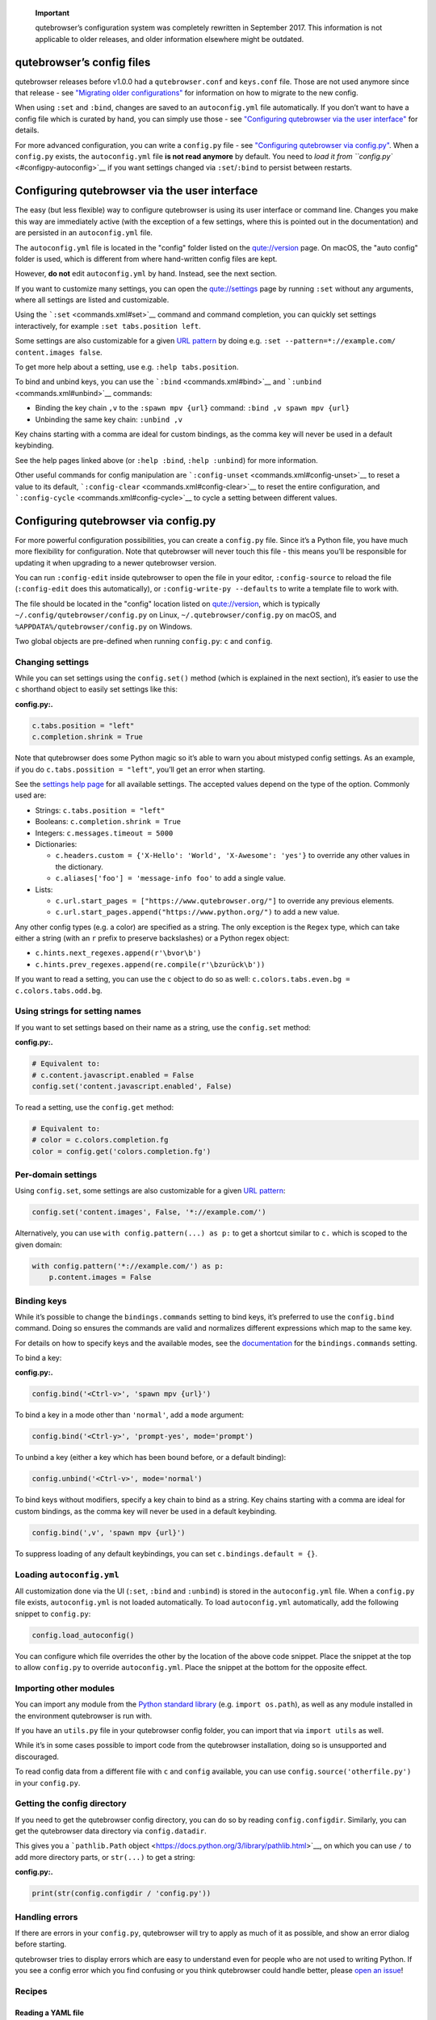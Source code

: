    **Important**

   qutebrowser’s configuration system was completely rewritten in
   September 2017. This information is not applicable to older releases,
   and older information elsewhere might be outdated.

.. __qutebrowsers_config_files:

qutebrowser’s config files
==========================

qutebrowser releases before v1.0.0 had a ``qutebrowser.conf`` and
``keys.conf`` file. Those are not used anymore since that release - see
`"Migrating older configurations" <#migrating>`__ for information on how
to migrate to the new config.

When using ``:set`` and ``:bind``, changes are saved to an
``autoconfig.yml`` file automatically. If you don’t want to have a
config file which is curated by hand, you can simply use those - see
`"Configuring qutebrowser via the user interface" <#autoconfig>`__ for
details.

For more advanced configuration, you can write a ``config.py`` file -
see `"Configuring qutebrowser via config.py" <#configpy>`__. When a
``config.py`` exists, the ``autoconfig.yml`` file **is not read
anymore** by default. You need to `load it from
``config.py`` <#configpy-autoconfig>`__ if you want settings changed via
``:set``/``:bind`` to persist between restarts.

.. _autoconfig:

Configuring qutebrowser via the user interface
==============================================

The easy (but less flexible) way to configure qutebrowser is using its
user interface or command line. Changes you make this way are
immediately active (with the exception of a few settings, where this is
pointed out in the documentation) and are persisted in an
``autoconfig.yml`` file.

The ``autoconfig.yml`` file is located in the "config" folder listed on
the `qute://version <qute://version>`__ page. On macOS, the "auto
config" folder is used, which is different from where hand-written
config files are kept.

However, **do not** edit ``autoconfig.yml`` by hand. Instead, see the
next section.

If you want to customize many settings, you can open the
`qute://settings <qute://settings>`__ page by running ``:set`` without
any arguments, where all settings are listed and customizable.

Using the ```:set`` <commands.xml#set>`__ command and command
completion, you can quickly set settings interactively, for example
``:set tabs.position left``.

Some settings are also customizable for a given `URL
pattern <https://developer.chrome.com/apps/match_patterns>`__ by doing
e.g. ``:set --pattern=*://example.com/ content.images false``.

To get more help about a setting, use e.g. ``:help tabs.position``.

To bind and unbind keys, you can use the
```:bind`` <commands.xml#bind>`__ and
```:unbind`` <commands.xml#unbind>`__ commands:

-  Binding the key chain ``,v`` to the ``:spawn mpv {url}`` command:
   ``:bind ,v spawn mpv {url}``

-  Unbinding the same key chain: ``:unbind ,v``

Key chains starting with a comma are ideal for custom bindings, as the
comma key will never be used in a default keybinding.

See the help pages linked above (or ``:help :bind``, ``:help :unbind``)
for more information.

Other useful commands for config manipulation are
```:config-unset`` <commands.xml#config-unset>`__ to reset a value to
its default, ```:config-clear`` <commands.xml#config-clear>`__ to reset
the entire configuration, and
```:config-cycle`` <commands.xml#config-cycle>`__ to cycle a setting
between different values.

.. _configpy:

Configuring qutebrowser via config.py
=====================================

For more powerful configuration possibilities, you can create a
``config.py`` file. Since it’s a Python file, you have much more
flexibility for configuration. Note that qutebrowser will never touch
this file - this means you’ll be responsible for updating it when
upgrading to a newer qutebrowser version.

You can run ``:config-edit`` inside qutebrowser to open the file in your
editor, ``:config-source`` to reload the file (``:config-edit`` does
this automatically), or ``:config-write-py --defaults`` to write a
template file to work with.

The file should be located in the "config" location listed on
`qute://version <qute://version>`__, which is typically
``~/.config/qutebrowser/config.py`` on Linux,
``~/.qutebrowser/config.py`` on macOS, and
``%APPDATA%/qutebrowser/config.py`` on Windows.

Two global objects are pre-defined when running ``config.py``: ``c`` and
``config``.

.. __changing_settings:

Changing settings
-----------------

While you can set settings using the ``config.set()`` method (which is
explained in the next section), it’s easier to use the ``c`` shorthand
object to easily set settings like this:

**config.py:.**

.. code:: python

   c.tabs.position = "left"
   c.completion.shrink = True

Note that qutebrowser does some Python magic so it’s able to warn you
about mistyped config settings. As an example, if you do
``c.tabs.possition = "left"``, you’ll get an error when starting.

See the `settings help page <settings.xml>`__ for all available
settings. The accepted values depend on the type of the option. Commonly
used are:

-  Strings: ``c.tabs.position = "left"``

-  Booleans: ``c.completion.shrink = True``

-  Integers: ``c.messages.timeout = 5000``

-  Dictionaries:

   -  ``c.headers.custom = {'X-Hello': 'World', 'X-Awesome': 'yes'}`` to
      override any other values in the dictionary.

   -  ``c.aliases['foo'] = 'message-info foo'`` to add a single value.

-  Lists:

   -  ``c.url.start_pages = ["https://www.qutebrowser.org/"]`` to
      override any previous elements.

   -  ``c.url.start_pages.append("https://www.python.org/")`` to add a
      new value.

Any other config types (e.g. a color) are specified as a string. The
only exception is the ``Regex`` type, which can take either a string
(with an ``r`` prefix to preserve backslashes) or a Python regex object:

-  ``c.hints.next_regexes.append(r'\bvor\b')``

-  ``c.hints.prev_regexes.append(re.compile(r'\bzurück\b'))``

If you want to read a setting, you can use the ``c`` object to do so as
well: ``c.colors.tabs.even.bg = c.colors.tabs.odd.bg``.

.. __using_strings_for_setting_names:

Using strings for setting names
-------------------------------

If you want to set settings based on their name as a string, use the
``config.set`` method:

**config.py:.**

.. code:: python

   # Equivalent to:
   # c.content.javascript.enabled = False
   config.set('content.javascript.enabled', False)

To read a setting, use the ``config.get`` method:

.. code:: python

   # Equivalent to:
   # color = c.colors.completion.fg
   color = config.get('colors.completion.fg')

.. __per_domain_settings:

Per-domain settings
-------------------

Using ``config.set``, some settings are also customizable for a given
`URL pattern <https://developer.chrome.com/apps/match_patterns>`__:

.. code:: python

   config.set('content.images', False, '*://example.com/')

Alternatively, you can use ``with config.pattern(...) as p:`` to get a
shortcut similar to ``c.`` which is scoped to the given domain:

.. code:: python

   with config.pattern('*://example.com/') as p:
       p.content.images = False

.. __binding_keys:

Binding keys
------------

While it’s possible to change the ``bindings.commands`` setting to bind
keys, it’s preferred to use the ``config.bind`` command. Doing so
ensures the commands are valid and normalizes different expressions
which map to the same key.

For details on how to specify keys and the available modes, see the
`documentation <settings.xml#bindings.commands>`__ for the
``bindings.commands`` setting.

To bind a key:

**config.py:.**

.. code:: python

   config.bind('<Ctrl-v>', 'spawn mpv {url}')

To bind a key in a mode other than ``'normal'``, add a ``mode``
argument:

.. code:: python

   config.bind('<Ctrl-y>', 'prompt-yes', mode='prompt')

To unbind a key (either a key which has been bound before, or a default
binding):

.. code:: python

   config.unbind('<Ctrl-v>', mode='normal')

To bind keys without modifiers, specify a key chain to bind as a string.
Key chains starting with a comma are ideal for custom bindings, as the
comma key will never be used in a default keybinding.

.. code:: python

   config.bind(',v', 'spawn mpv {url}')

To suppress loading of any default keybindings, you can set
``c.bindings.default = {}``.

.. _configpy-autoconfig:

Loading ``autoconfig.yml``
--------------------------

All customization done via the UI (``:set``, ``:bind`` and ``:unbind``)
is stored in the ``autoconfig.yml`` file. When a ``config.py`` file
exists, ``autoconfig.yml`` is not loaded automatically. To load
``autoconfig.yml`` automatically, add the following snippet to
``config.py``:

.. code:: python

   config.load_autoconfig()

You can configure which file overrides the other by the location of the
above code snippet. Place the snippet at the top to allow ``config.py``
to override ``autoconfig.yml``. Place the snippet at the bottom for the
opposite effect.

.. __importing_other_modules:

Importing other modules
-----------------------

You can import any module from the `Python standard
library <https://docs.python.org/3/library/index.html>`__ (e.g.
``import os.path``), as well as any module installed in the environment
qutebrowser is run with.

If you have an ``utils.py`` file in your qutebrowser config folder, you
can import that via ``import utils`` as well.

While it’s in some cases possible to import code from the qutebrowser
installation, doing so is unsupported and discouraged.

To read config data from a different file with ``c`` and ``config``
available, you can use ``config.source('otherfile.py')`` in your
``config.py``.

.. __getting_the_config_directory:

Getting the config directory
----------------------------

If you need to get the qutebrowser config directory, you can do so by
reading ``config.configdir``. Similarly, you can get the qutebrowser
data directory via ``config.datadir``.

This gives you a ```pathlib.Path``
object <https://docs.python.org/3/library/pathlib.html>`__, on which you
can use ``/`` to add more directory parts, or ``str(...)`` to get a
string:

**config.py:.**

.. code:: python

   print(str(config.configdir / 'config.py'))

.. __handling_errors:

Handling errors
---------------

If there are errors in your ``config.py``, qutebrowser will try to apply
as much of it as possible, and show an error dialog before starting.

qutebrowser tries to display errors which are easy to understand even
for people who are not used to writing Python. If you see a config error
which you find confusing or you think qutebrowser could handle better,
please `open an
issue <https://github.com/qutebrowser/qutebrowser/issues>`__!

.. __recipes:

Recipes
-------

.. __reading_a_yaml_file:

Reading a YAML file
~~~~~~~~~~~~~~~~~~~

To read a YAML config like this:

**config.yml:.**

::

   tabs.position: left
   tabs.show: switching

You can use:

**config.py:.**

.. code:: python

   import yaml

   with (config.configdir / 'config.yml').open() as f:
       yaml_data = yaml.load(f)

   for k, v in yaml_data.items():
       config.set(k, v)

.. __reading_a_nested_yaml_file:

Reading a nested YAML file
~~~~~~~~~~~~~~~~~~~~~~~~~~

To read a YAML file with nested values like this:

**colors.yml:.**

::

   colors:
     statusbar:
       normal:
         bg: lime
         fg: black
       url:
         fg: red

You can use:

**config.py:.**

.. code:: python

   import yaml

   with (config.configdir / 'colors.yml').open() as f:
       yaml_data = yaml.load(f)

   def dict_attrs(obj, path=''):
       if isinstance(obj, dict):
           for k, v in obj.items():
               yield from dict_attrs(v, '{}.{}'.format(path, k) if path else k)
       else:
           yield path, obj

   for k, v in dict_attrs(yaml_data):
       config.set(k, v)

Note that this won’t work for values which are dictionaries.

.. __binding_chained_commands:

Binding chained commands
~~~~~~~~~~~~~~~~~~~~~~~~

If you have a lot of chained commands you want to bind, you can write a
helper to do so:

.. code:: python

   def bind_chained(key, *commands):
       config.bind(key, ' ;; '.join(commands))

   bind_chained('<Escape>', 'clear-keychain', 'search')

.. __reading_colors_from_xresources:

Reading colors from Xresources
~~~~~~~~~~~~~~~~~~~~~~~~~~~~~~

You can use something like this to read colors from an ``~/.Xresources``
file:

.. code:: python

   import subprocess

   def read_xresources(prefix):
       props = {}
       x = subprocess.run(['xrdb', '-query'], stdout=subprocess.PIPE)
       lines = x.stdout.decode().split('\n')
       for line in filter(lambda l : l.startswith(prefix), lines):
           prop, _, value = line.partition(':\t')
           props[prop] = value
       return props

   xresources = read_xresources('*')
   c.colors.statusbar.normal.bg = xresources['*.background']

.. __pre_built_colorschemes:

Pre-built colorschemes
~~~~~~~~~~~~~~~~~~~~~~

-  A collection of `base16 <https://github.com/chriskempson/base16>`__
   color-schemes can be found in
   `base16-qutebrowser <https://github.com/theova/base16-qutebrowser>`__
   and used with
   `base16-manager <https://github.com/AuditeMarlow/base16-manager>`__.

-  Two implementations of the
   `Nord <https://github.com/arcticicestudio/nord>`__ colorscheme for
   qutebrowser exist:
   `Linuus <https://github.com/Linuus/nord-qutebrowser>`__,
   `KnownAsDon <https://github.com/KnownAsDon/QuteBrowser-Nord-Theme>`__

-  `Dracula <https://github.com/evannagle/qutebrowser-dracula-theme>`__

.. __avoiding_flake8_errors:

Avoiding flake8 errors
~~~~~~~~~~~~~~~~~~~~~~

If you use an editor with flake8 and pylint integration, it may have
some complaints about invalid names, undefined variables, or missing
docstrings. You can silence those with:

.. code:: python

   # pylint: disable=C0111
   c = c  # noqa: F821 pylint: disable=E0602,C0103
   config = config  # noqa: F821 pylint: disable=E0602,C0103

For type annotation support (note that those imports aren’t guaranteed
to be stable across qutebrowser versions):

.. code:: python

   # pylint: disable=C0111
   from qutebrowser.config.configfiles import ConfigAPI  # noqa: F401
   from qutebrowser.config.config import ConfigContainer  # noqa: F401
   config = config  # type: ConfigAPI # noqa: F821 pylint: disable=E0602,C0103
   c = c  # type: ConfigContainer # noqa: F821 pylint: disable=E0602,C0103

.. __emacs_like_config:

emacs-like config
~~~~~~~~~~~~~~~~~

Various emacs/conkeror-like keybinding configs exist:

-  `jgkamat <https://gitlab.com/jgkamat/qutemacs/blob/master/qutemacs.py>`__

-  `Kaligule <https://gitlab.com/Kaligule/qutebrowser-emacs-config/blob/master/config.py>`__

-  `nm0i <http://me0w.net/pit/1540882719>`__

It’s also mostly possible to get rid of modal keybindings by setting
``input.insert_mode.auto_enter`` to ``false``, and
``input.forward_unbound_keys`` to ``all``.

.. _migrating:

Migrating older configurations
==============================

qutebrowser does no automatic migration for the new configuration.
However, there’s a special `configdiff <qute://configdiff/old>`__ page
(``qute://configdiff/old``) in qutebrowser, which will show you the
changes you did in your old configuration, compared to the old defaults.

Other changes in default settings:

-  In v1.1.x and newer, ``<Up>`` and ``<Down>`` navigate through command
   history if no text was entered yet. With v1.0.x, they always navigate
   through command history instead of selecting completion items. Use
   ``<Tab>``/``<Shift-Tab>`` to cycle through the completion instead.
   You can get back the old behavior by doing:

   ::

      :bind -m command <Up> completion-item-focus prev
      :bind -m command <Down> completion-item-focus next

   or always navigate through command history with

   ::

      :bind -m command <Up> command-history-prev
      :bind -m command <Down> command-history-next

-  The default for ``completion.web_history.max_items`` is now set to
   ``-1``, showing an unlimited number of items in the completion for
   ``:open`` as the new sqlite-based completion is much faster. If the
   ``:open`` completion is too slow on your machine, set an appropriate
   limit again.
